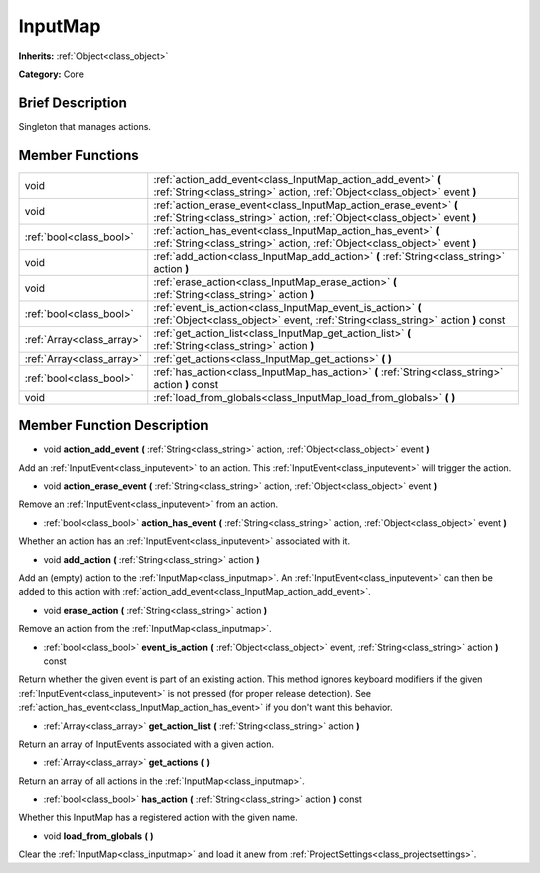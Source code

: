 .. Generated automatically by doc/tools/makerst.py in Godot's source tree.
.. DO NOT EDIT THIS FILE, but the doc/base/classes.xml source instead.

.. _class_InputMap:

InputMap
========

**Inherits:** :ref:`Object<class_object>`

**Category:** Core

Brief Description
-----------------

Singleton that manages actions.

Member Functions
----------------

+----------------------------+--------------------------------------------------------------------------------------------------------------------------------------------------+
| void                       | :ref:`action_add_event<class_InputMap_action_add_event>`  **(** :ref:`String<class_string>` action, :ref:`Object<class_object>` event  **)**     |
+----------------------------+--------------------------------------------------------------------------------------------------------------------------------------------------+
| void                       | :ref:`action_erase_event<class_InputMap_action_erase_event>`  **(** :ref:`String<class_string>` action, :ref:`Object<class_object>` event  **)** |
+----------------------------+--------------------------------------------------------------------------------------------------------------------------------------------------+
| :ref:`bool<class_bool>`    | :ref:`action_has_event<class_InputMap_action_has_event>`  **(** :ref:`String<class_string>` action, :ref:`Object<class_object>` event  **)**     |
+----------------------------+--------------------------------------------------------------------------------------------------------------------------------------------------+
| void                       | :ref:`add_action<class_InputMap_add_action>`  **(** :ref:`String<class_string>` action  **)**                                                    |
+----------------------------+--------------------------------------------------------------------------------------------------------------------------------------------------+
| void                       | :ref:`erase_action<class_InputMap_erase_action>`  **(** :ref:`String<class_string>` action  **)**                                                |
+----------------------------+--------------------------------------------------------------------------------------------------------------------------------------------------+
| :ref:`bool<class_bool>`    | :ref:`event_is_action<class_InputMap_event_is_action>`  **(** :ref:`Object<class_object>` event, :ref:`String<class_string>` action  **)** const |
+----------------------------+--------------------------------------------------------------------------------------------------------------------------------------------------+
| :ref:`Array<class_array>`  | :ref:`get_action_list<class_InputMap_get_action_list>`  **(** :ref:`String<class_string>` action  **)**                                          |
+----------------------------+--------------------------------------------------------------------------------------------------------------------------------------------------+
| :ref:`Array<class_array>`  | :ref:`get_actions<class_InputMap_get_actions>`  **(** **)**                                                                                      |
+----------------------------+--------------------------------------------------------------------------------------------------------------------------------------------------+
| :ref:`bool<class_bool>`    | :ref:`has_action<class_InputMap_has_action>`  **(** :ref:`String<class_string>` action  **)** const                                              |
+----------------------------+--------------------------------------------------------------------------------------------------------------------------------------------------+
| void                       | :ref:`load_from_globals<class_InputMap_load_from_globals>`  **(** **)**                                                                          |
+----------------------------+--------------------------------------------------------------------------------------------------------------------------------------------------+

Member Function Description
---------------------------

.. _class_InputMap_action_add_event:

- void  **action_add_event**  **(** :ref:`String<class_string>` action, :ref:`Object<class_object>` event  **)**

Add an :ref:`InputEvent<class_inputevent>` to an action. This :ref:`InputEvent<class_inputevent>` will trigger the action.

.. _class_InputMap_action_erase_event:

- void  **action_erase_event**  **(** :ref:`String<class_string>` action, :ref:`Object<class_object>` event  **)**

Remove an :ref:`InputEvent<class_inputevent>` from an action.

.. _class_InputMap_action_has_event:

- :ref:`bool<class_bool>`  **action_has_event**  **(** :ref:`String<class_string>` action, :ref:`Object<class_object>` event  **)**

Whether an action has an :ref:`InputEvent<class_inputevent>` associated with it.

.. _class_InputMap_add_action:

- void  **add_action**  **(** :ref:`String<class_string>` action  **)**

Add an (empty) action to the :ref:`InputMap<class_inputmap>`. An :ref:`InputEvent<class_inputevent>` can then be added to this action with :ref:`action_add_event<class_InputMap_action_add_event>`.

.. _class_InputMap_erase_action:

- void  **erase_action**  **(** :ref:`String<class_string>` action  **)**

Remove an action from the :ref:`InputMap<class_inputmap>`.

.. _class_InputMap_event_is_action:

- :ref:`bool<class_bool>`  **event_is_action**  **(** :ref:`Object<class_object>` event, :ref:`String<class_string>` action  **)** const

Return whether the given event is part of an existing action. This method ignores keyboard modifiers if the given :ref:`InputEvent<class_inputevent>` is not pressed (for proper release detection). See :ref:`action_has_event<class_InputMap_action_has_event>` if you don't want this behavior.

.. _class_InputMap_get_action_list:

- :ref:`Array<class_array>`  **get_action_list**  **(** :ref:`String<class_string>` action  **)**

Return an array of InputEvents associated with a given action.

.. _class_InputMap_get_actions:

- :ref:`Array<class_array>`  **get_actions**  **(** **)**

Return an array of all actions in the :ref:`InputMap<class_inputmap>`.

.. _class_InputMap_has_action:

- :ref:`bool<class_bool>`  **has_action**  **(** :ref:`String<class_string>` action  **)** const

Whether this InputMap has a registered action with the given name.

.. _class_InputMap_load_from_globals:

- void  **load_from_globals**  **(** **)**

Clear the :ref:`InputMap<class_inputmap>` and load it anew from :ref:`ProjectSettings<class_projectsettings>`.


